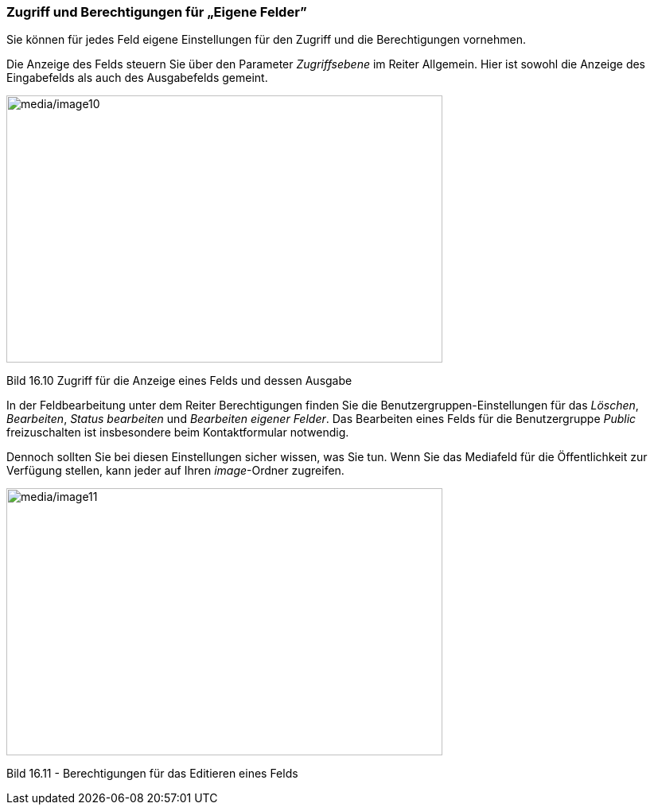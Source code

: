 === Zugriff und Berechtigungen für „Eigene Felder”

Sie können für jedes Feld eigene Einstellungen für den Zugriff und die
Berechtigungen vornehmen.

Die Anzeige des Felds steuern Sie über den Parameter _Zugriffsebene_ im
Reiter Allgemein. Hier ist sowohl die Anzeige des Eingabefelds als auch
des Ausgabefelds gemeint.

image:media/image10.jpg[media/image10,width=548,height=336]

Bild 16.10 Zugriff für die Anzeige eines Felds und dessen Ausgabe

In der Feldbearbeitung unter dem Reiter Berechtigungen finden Sie die
Benutzergruppen-Einstellungen für das _Löschen_, _Bearbeiten_, _Status
bearbeiten_ und _Bearbeiten eigener Felder_. Das Bearbeiten eines Felds
für die Benutzergruppe _Public_ freizuschalten ist insbesondere beim
Kontaktformular notwendig.

Dennoch sollten Sie bei diesen Einstellungen sicher wissen, was Sie tun.
Wenn Sie das Mediafeld für die Öffentlichkeit zur Verfügung stellen,
kann jeder auf Ihren _image_-Ordner zugreifen.

image:media/image11.jpg[media/image11,width=548,height=336]

Bild 16.11 - Berechtigungen für das Editieren eines Felds
